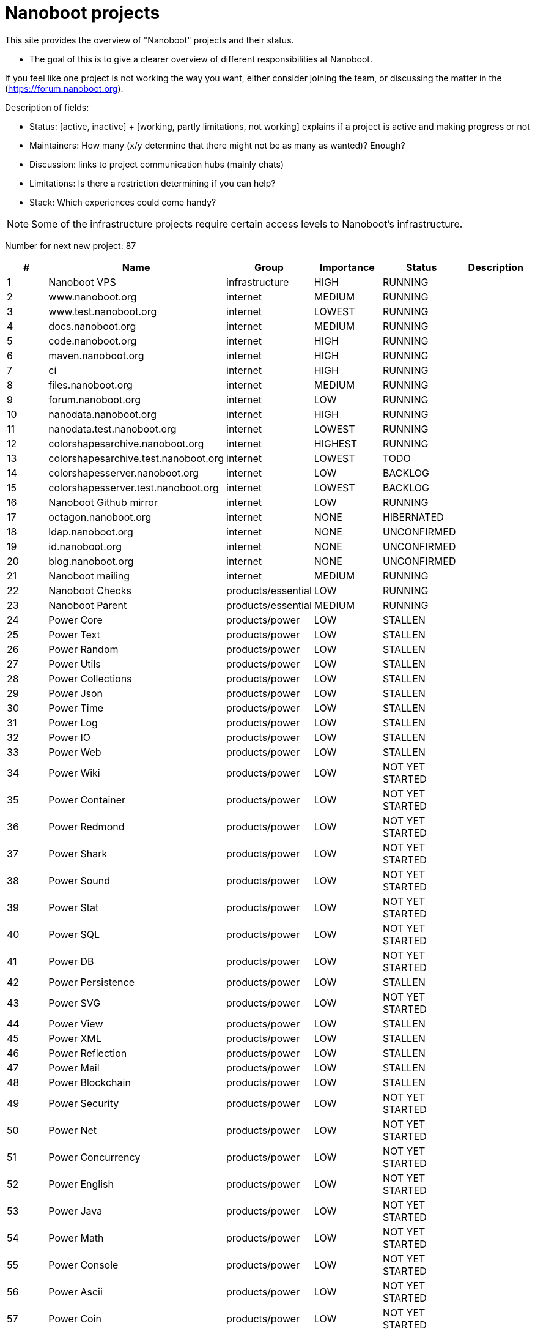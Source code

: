 
////
+++
title = "About"
date = "2023-05-07"
menu = "main"
weight=700
+++
////

= Nanoboot projects

This site provides the overview of "Nanoboot" projects and their status.

* The goal of this is to give a clearer overview of different responsibilities at Nanoboot.

If you feel like one project is not working the way you want,
either consider joining the team,
or discussing the matter in the (https://forum.nanoboot.org).

Description of fields:

* Status: [active, inactive] + [working, partly limitations, not working] explains if a project is active and making progress or not
* Maintainers: How many (x/y determine that there might not be as many as wanted)? Enough?
* Discussion: links to project communication hubs (mainly chats)
* Limitations: Is there a restriction determining if you can help?
* Stack: Which experiences could come handy?


NOTE: Some of the infrastructure projects require certain access levels to Nanoboot's infrastructure.






Number for next new project: 87
|===
| # | Name | Group | Importance | Status | Description

| 1 | Nanoboot VPS | infrastructure | HIGH | RUNNING | 
| 2 | www.nanoboot.org | internet | MEDIUM | RUNNING | 
| 3 | www.test.nanoboot.org | internet | LOWEST | RUNNING | 
| 4 | docs.nanoboot.org | internet | MEDIUM | RUNNING | 
| 5 | code.nanoboot.org | internet | HIGH | RUNNING | 
| 6 | maven.nanoboot.org | internet | HIGH | RUNNING | 
| 7 | ci | internet | HIGH | RUNNING | 
| 8 | files.nanoboot.org | internet | MEDIUM | RUNNING | 
| 9 | forum.nanoboot.org | internet | LOW | RUNNING | 
| 10 | nanodata.nanoboot.org | internet | HIGH | RUNNING | 
| 11 | nanodata.test.nanoboot.org | internet | LOWEST | RUNNING | 
| 12 | colorshapesarchive.nanoboot.org | internet | HIGHEST | RUNNING | 
| 13 | colorshapesarchive.test.nanoboot.org | internet | LOWEST | TODO | 
| 14 | colorshapesserver.nanoboot.org | internet | LOW | BACKLOG | 
| 15 | colorshapesserver.test.nanoboot.org | internet | LOWEST | BACKLOG | 
| 16 | Nanoboot Github  mirror | internet | LOW | RUNNING | 
| 17 | octagon.nanoboot.org | internet | NONE | HIBERNATED | 
| 18 | ldap.nanoboot.org | internet | NONE | UNCONFIRMED | 
| 19 | id.nanoboot.org | internet | NONE | UNCONFIRMED | 
| 20 | blog.nanoboot.org | internet | NONE | UNCONFIRMED | 
| 21 | Nanoboot mailing | internet | MEDIUM | RUNNING | 
| 22 | Nanoboot Checks | products/essential | LOW | RUNNING | 
| 23 | Nanoboot Parent | products/essential | MEDIUM | RUNNING | 
| 24 | Power Core | products/power | LOW | STALLEN | 
| 25 | Power Text | products/power | LOW | STALLEN | 
| 26 | Power Random | products/power | LOW | STALLEN | 
| 27 | Power Utils | products/power | LOW | STALLEN | 
| 28 | Power Collections | products/power | LOW | STALLEN | 
| 29 | Power Json | products/power | LOW | STALLEN | 
| 30 | Power Time | products/power | LOW | STALLEN | 
| 31 | Power Log | products/power | LOW | STALLEN | 
| 32 | Power IO | products/power | LOW | STALLEN | 
| 33 | Power Web | products/power | LOW | STALLEN | 
| 34 | Power Wiki | products/power | LOW | NOT YET STARTED | 
| 35 | Power Container | products/power | LOW | NOT YET STARTED | 
| 36 | Power Redmond | products/power | LOW | NOT YET STARTED | 
| 37 | Power Shark | products/power | LOW | NOT YET STARTED | 
| 38 | Power Sound | products/power | LOW | NOT YET STARTED | 
| 39 | Power Stat | products/power | LOW | NOT YET STARTED | 
| 40 | Power SQL | products/power | LOW | NOT YET STARTED | 
| 41 | Power DB | products/power | LOW | NOT YET STARTED | 
| 42 | Power Persistence | products/power | LOW | STALLEN | 
| 43 | Power SVG | products/power | LOW | NOT YET STARTED | 
| 44 | Power View | products/power | LOW | STALLEN | 
| 45 | Power XML | products/power | LOW | STALLEN | 
| 46 | Power Reflection | products/power | LOW | STALLEN | 
| 47 | Power Mail | products/power | LOW | STALLEN | 
| 48 | Power Blockchain | products/power | LOW | STALLEN | 
| 49 | Power Security | products/power | LOW | NOT YET STARTED | 
| 50 | Power Net | products/power | LOW | NOT YET STARTED | 
| 51 | Power Concurrency | products/power | LOW | NOT YET STARTED | 
| 52 | Power English | products/power | LOW | NOT YET STARTED | 
| 53 | Power Java | products/power | LOW | NOT YET STARTED | 
| 54 | Power Math | products/power | LOW | NOT YET STARTED | 
| 55 | Power Console | products/power | LOW | NOT YET STARTED | 
| 56 | Power Ascii | products/power | LOW | NOT YET STARTED | 
| 57 | Power Coin | products/power | LOW | NOT YET STARTED | 
| 58 | Power AI | products/power | LOW | NOT YET STARTED | 
| 59 | Power Server | products/power | LOW | NOT YET STARTED | 
| 60 | Circles | products/shapes | LOW | IN_PROGRESS | 
| 61 | Color Shapes Archive | products/shapes | HIGHEST | RUNNING | 
| 62 | Color Shapes Engine | products/shapes | HIGHEST | RUNNING | 
| 63 | Color Shapes Desktop | products/shapes | HIGHEST | STALLEN | 
| 64 | Color Shapes Server | products/shapes | HIGH | NOT YET STARTED | 
| 65 | Color Shapes Client | products/shapes | HIGH | NOT YET STARTED | 
| 66 | Color Shapes Web | products/shapes | LOW | NOT YET STARTED | 
| 67 | Color Shapes Console | products/shapes | LOW | NOT YET STARTED | 
| 68 | Color linez Desktop | products/shapes | HIGHEST | NOT YET STARTED | 
| 69 | Color linez Web | products/shapes | LOW | NOT YET STARTED | 
| 70 | Password Generator | products/tools | LOWEST | SLEEPING | 
| 71 | DB Migration | products/tools | LOW | SLEEPING | 
| 72 | Nanodata | products/tools | MEDIUM | SLEEPING | 
| 73 | JBugzilla | products/tools | NONE | CANCELLED | Bugzilla rewritten to Java 
| 74 | Octagon | products/octagon | LOW | SLEEPING | 
| 75 | Octagon Plugin Task | products/octagon | LOW | SLEEPING | 
| 76 | Octagon Plugin Person | products/octagon | LOW | SLEEPING | 
| 77 | Octagon Plugin Development | products/octagon | LOW | SLEEPING | 
| 78 | Octagon Plugin Devops | products/octagon | LOW | SLEEPING | 
| 79 | Octagon Plugin Encyclopedia | products/octagon | LOW | SLEEPING | 
| 80 | Octagon Plugin Graph | products/octagon | LOW | SLEEPING | 
| 81 | Dog | products/tools | MEDIUM | SLEEPING | 
| 82 | Nanoboot General Documentation | documentation | LOW | SLEEPING | 
| 83 | Nanoboot Infrastructure Documentation | infrastructure | LOW | SLEEPING | 
| 84 | Asset Manager | products/tools | LOWEST | IN_PROGRESS | 
| 85 | Simulife | games | MEDIUM | NOT YET STARTED | 
| 86 | Fork of JForum | forks | LOWEST | NOT YET STARTED | 
|===


